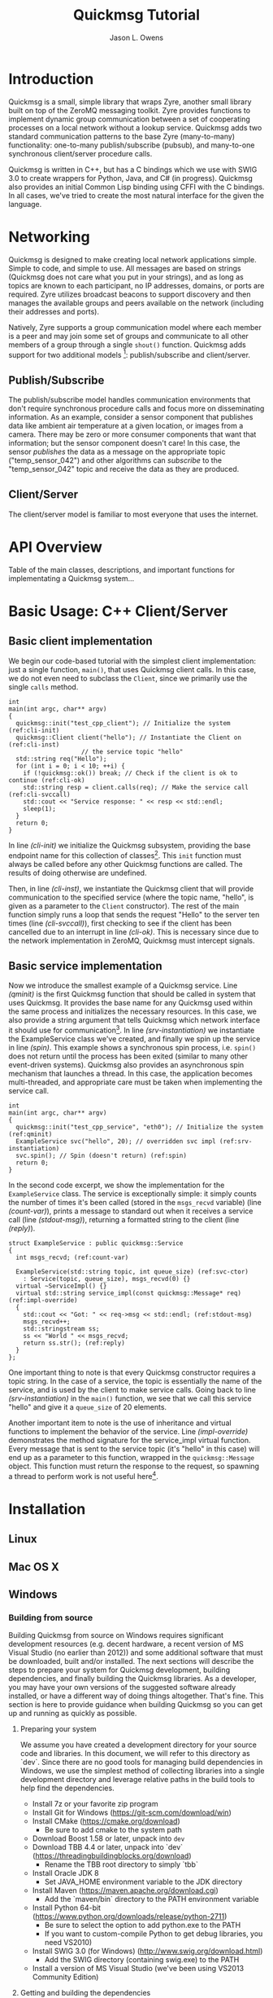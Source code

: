 #+title: Quickmsg Tutorial
#+author: Jason L. Owens
#+latex_header: \usepackage[margin=0.75in]{geometry} \usepackage{ae,aecompl}
#+OPTIONS: ^:{}

* Introduction

Quickmsg is a small, simple library that wraps Zyre, another small library built on top of the ZeroMQ messaging toolkit. Zyre provides functions to implement dynamic group communication between a set of cooperating processes on a local network without a lookup service. Quickmsg adds two standard communication patterns to the base Zyre (many-to-many) functionality: one-to-many publish/subscribe (pubsub), and many-to-one synchronous client/server procedure calls.

Quickmsg is written in C++, but has a C bindings which we use with SWIG 3.0 to create wrappers for Python, Java, and C# (in progress). Quickmsg also provides an initial Common Lisp binding using CFFI with the C bindings. In all cases, we've tried to create the most natural interface for the given the language.

* Networking

Quickmsg is designed to make creating local network applications simple. Simple to code, and simple to use. All messages are based on strings (Quickmsg does not care what you put in your strings), and as long as topics are known to each participant, no IP addresses, domains, or ports are required. Zyre utilizes broadcast beacons to support discovery and then manages the available groups and peers available on the network (including their addresses and ports). 

Natively, Zyre supports a group communication model where each member is a peer and may join some set of groups and communicate to all other members of a group through a single =shout()= function. Quickmsg adds support for two additional models [fn:1]: publish/subscribe and client/server.

** Publish/Subscribe
The publish/subscribe model handles communication environments that don't require synchronous procedure calls and focus more on disseminating information. As an example, consider a sensor component that publishes data like ambient air temperature at a given location, or images from a camera. There may be zero or more consumer components that want that information; but the sensor component doesn't care! In this case, the sensor /publishes/ the data as a message on the appropriate topic ("temp_sensor_042") and other algorithms can /subscribe/ to the "temp_sensor_042" topic and receive the data as they are produced. 

** Client/Server
The client/server model is familiar to most everyone that uses the internet. 

* API Overview
Table of the main classes, descriptions, and important functions for implementating a Quickmsg system...
* Basic Usage: C++ Client/Server
** Basic client implementation
We begin our code-based tutorial with the simplest client implementation: just a single function, =main()=, that uses Quickmsg client calls. In this case, we do not even need to subclass the =Client=, since we primarily use the single =calls= method. 

#+BEGIN_SRC c++ -n -r
int
main(int argc, char** argv)
{
  quickmsg::init("test_cpp_client"); // Initialize the system (ref:cli-init)
  quickmsg::Client client("hello"); // Instantiate the Client on (ref:cli-inst)
				    // the service topic "hello"
  std::string req("Hello");
  for (int i = 0; i < 10; ++i) {
    if (!quickmsg::ok()) break; // Check if the client is ok to continue (ref:cli-ok)
    std::string resp = client.calls(req); // Make the service call (ref:cli-svccall)
    std::cout << "Service response: " << resp << std::endl;
    sleep(1);
  } 
  return 0;
}
#+END_SRC

In line [[(cli-init)]] we initialize the Quickmsg subsystem, providing the base endpoint name for this collection of classes[fn:2]. This =init= function must always be called before any other Quickmsg functions are called. The results of doing otherwise are undefined. 

Then, in line [[(cli-inst)]], we instantiate the Quickmsg client that will provide communication to the specified service (where the topic name, "hello", is given as a parameter to the =Client= constructor). The rest of the main function simply runs a loop that sends the request "Hello" to the server ten times (line [[(cli-svccall)]]), first checking to see if the client has been cancelled due to an interrupt in line [[(cli-ok)]]. This is necessary since due to the network implementation in ZeroMQ, Quickmsg must intercept signals. 

** Basic service implementation

Now we introduce the smallest example of a Quickmsg service. Line [[(qminit)]] is the first Quickmsg function that should be called in system that uses Quickmsg. It provides the base name for any Quickmsg used within the same process and initializes the necessary resources. In this case, we also provide a string argument that tells Quickmsg which network interface it should use for communication[fn:3]. In line [[(srv-instantiation)]] we instantiate the ExampleService class we've created, and finally we spin up the service in line [[(spin)]]. This example shows a synchronous spin process, i.e. =spin()= does not return until the process has been exited (similar to many other event-driven systems). Quickmsg also provides an asynchronous spin mechanism that launches a thread. In this case, the application becomes multi-threaded, and appropriate care must be taken when implementing the service call. 

#+BEGIN_SRC c++ -n -r
int
main(int argc, char** argv)
{
  quickmsg::init("test_cpp_service", "eth0"); // Initialize the system (ref:qminit)
  ExampleService svc("hello", 20); // overridden svc impl (ref:srv-instantiation)
  svc.spin(); // Spin (doesn't return) (ref:spin)
  return 0;
}
#+END_SRC

In the second code excerpt, we show the implementation for the =ExampleService= class. The service is exceptionally simple: it simply counts the number of times it's been called (stored in the =msgs_recvd= variable) (line [[(count-var)]]), prints a message to standard out when it receives a service call (line [[(stdout-msg)]]), returning a formatted string to the client (line [[(reply)]]). 

#+BEGIN_SRC cpp -n -r
struct ExampleService : public quickmsg::Service
{
  int msgs_recvd; (ref:count-var)
  
  ExampleService(std::string topic, int queue_size) (ref:svc-ctor)
    : Service(topic, queue_size), msgs_recvd(0) {}
  virtual ~ServiceImpl() {}
  virtual std::string service_impl(const quickmsg::Message* req) (ref:impl-override)
  {
    std::cout << "Got: " << req->msg << std::endl; (ref:stdout-msg)
    msgs_recvd++; 
    std::stringstream ss;
    ss << "World " << msgs_recvd;
    return ss.str(); (ref:reply)
  }
};
#+END_SRC

One important thing to note is that every Quickmsg constructor requires a topic string. In the case of a service, the topic is essentially the name of the service, and is used by the client to make service calls. Going back to line [[(srv-instantiation)]] in the =main()= function, we see that we call this service "hello" and give it a =queue_size= of 20 elements. 

Another important item to note is the use of inheritance and virtual functions to implement the behavior of the service. Line [[(impl-override)]] demonstrates the method signature for the service_impl virtual function. Every message that is sent to the service topic (it's "hello" in this case) will end up as a parameter to this function, wrapped in the =quickmsg::Message= object. This function must return the response to the request, so spawning a thread to perform work is not useful here[fn:4].

* Installation
** Linux
** Mac OS X
** Windows
*** Building from source
Building Quickmsg from source on Windows requires significant development resources (e.g. decent hardware, a recent version of MS Visual Studio (no earlier than 2012)) and some additional software that must be downloaded, built and/or installed. The next sections will describe the steps to prepare your system for Quickmsg development, building dependencies, and finally building the Quickmsg libraries. As a developer, you may have your own versions of the suggested software already installed, or have a different way of doing things altogether. That's fine. This section is here to provide guidance when building Quickmsg so you can get up and running as quickly as possible.

**** Preparing your system
We assume you have created a development directory for your source code and libraries. In this document, we will refer to this directory as `dev`. Since there are no good tools for managing build dependencies in Windows, we use the simplest method of collecting libraries into a single development directory and leverage relative paths in the build tools to help find the dependencies.

- Install 7z or your favorite zip program
- Install Git for Windows (https://git-scm.com/download/win)
- Install CMake (https://cmake.org/download)
  - Be sure to add cmake to the system path
- Download Boost 1.58 or later, unpack into =dev=
- Download TBB 4.4 or later, unpack into `dev` (https://threadingbuildingblocks.org/download)
  - Rename the TBB root directory to simply `tbb`
- Install Oracle JDK 8 
  - Set JAVA_HOME environment variable to the JDK directory
- Install Maven (https://maven.apache.org/download.cgi)
  - Add the `maven/bin` directory to the PATH environment variable
- Install Python 64-bit (https://www.python.org/downloads/release/python-2711)
  - Be sure to select the option to add python.exe to the PATH
  - If you want to custom-compile Python to get debug libraries, you need VS2010)
- Install SWIG 3.0 (for Windows) (http://www.swig.org/download.html)
  - Add the SWIG directory (containing swig.exe) to the PATH
- Install a version of MS Visual Studio (we've been using VS2013 Community Edition)

**** Getting and building the dependencies

- Download the Quickmsg repository into the =dev= directory
  - ~git clone https://github.com/jlowenz/quickmsg.git~
- Build Boost using the included Quickmsg scripts
  - Launch a Visual Studio cmd prompt
  - Change to the boost root directory
  - run ~bootstrap.bat~
  - run ~..\quickmsg\msvc\compile_boost.bat~
  - set BOOST_ROOT environment variable to the root boost directory
- Download the ZeroMQ/Zyre dependencies
  - Launch a Git Bash session
  - run ~quickmsg/msvc/get_zyre.sh~ from the =dev= directory
- Build the Zyre dependencies
  - Launch a Visual Studio cmd prompt
  - Change to the =dev= directory
  - run ~quickmsg/msvc/build_zyre.bat~

**** Building Quickmsg

- Configure Quickmsg
  - Create a =qmbuild= directory in the =dev= directory, and change to it
  - run ~cmake -G"Visual Studio 12 2013 Win64" -DCMAKE_BUILD_TYPE=Release ../quickmsg~
- Build Quickmsg
  - Change to =qmbuild= directory (if you are not in it already)
  - run ~msbuild /m /property:Configuration=Release ALL_BUILD.vcxproj~

NOTE: Although CMake produces a multi-configuration build setup, some values are only set in the build configuration step (thus, the CMAKE_BUILD_TYPE definition). This probably needs to be fixed somehow in the future.

NOTE: At the moment, Quickmsg depends on Intel's Threading Building Blocks (tbb.dll), and this ALSO must be in your PATH (preferrably alongside the quickmsg-c.dll) in order for the quickmsg-c.dll to load. The debug DLL for TBB must likewise be present in the path for the quickmsg_c-d.dll also.

*** Installing Binaries
...
* Footnotes

[fn:4] This implies that the work should be done in a timely manner, or other requests may not be processed quickly enough. In the current implementation of Quickmsg, the implication is true (even for asynchronous spin). Future versions of Quickmsg may allow the configuration of a threadpool or asynchronous event system to handle more request in parallel. We are not sure how the interface may/may not change to accommodate it.

[fn:3] This parameter is optional, but on systems with multiple interfaces, it may be necessary to explicitly specify the interface of interest.

[fn:2] Portions of the Quickmsg system use this name to describe the internal peers. A lot of this is not exposed yet to the user-level API.

[fn:1] While the goal is for Quickmsg to support the standard group model through the use of the =GroupNode= class, it is not yet well implemented.
